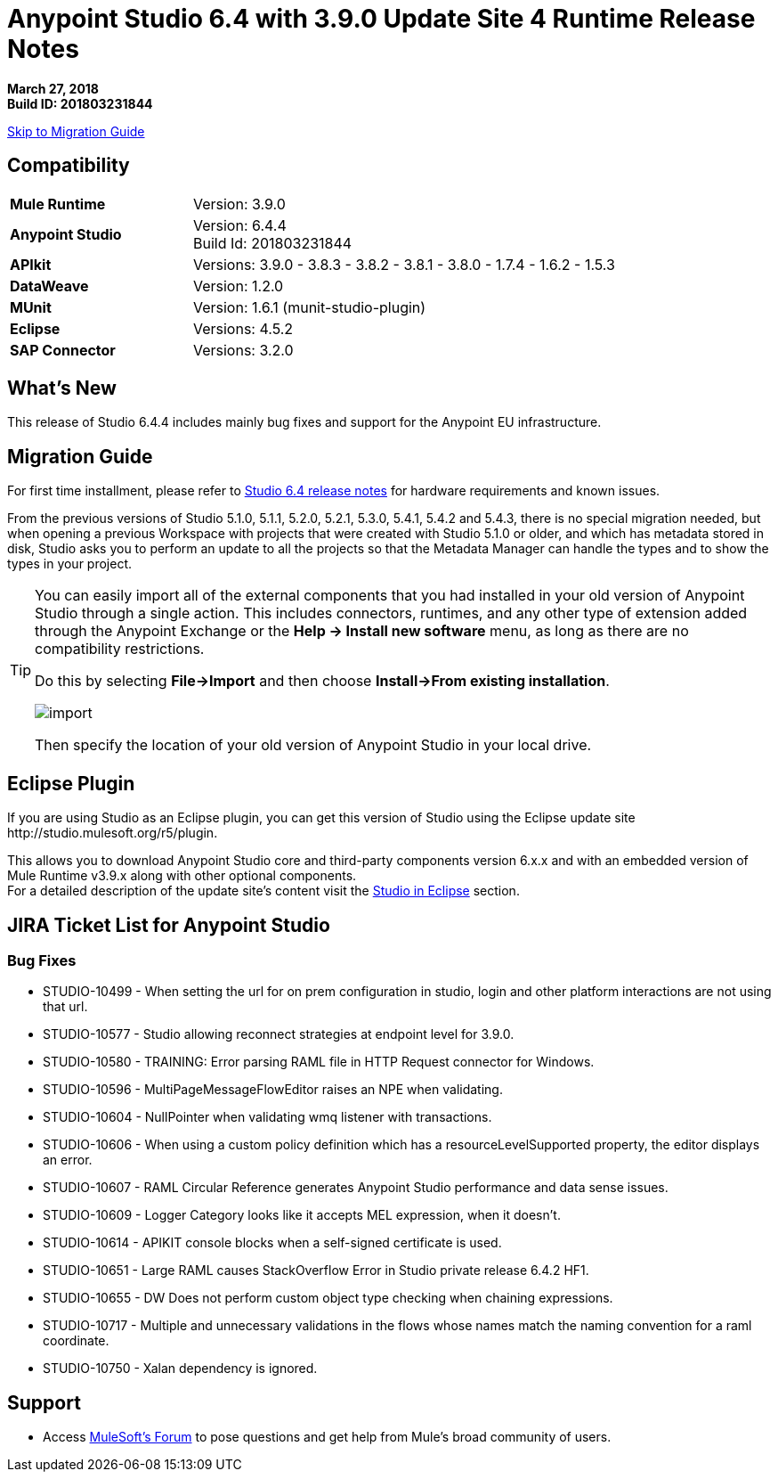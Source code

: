 = Anypoint Studio 6.4 with 3.9.0 Update Site 4 Runtime Release Notes

*March 27, 2018* +
*Build ID: 201803231844*

xref:migration[Skip to Migration Guide]

== Compatibility

[cols="30a,70a"]
|===
| *Mule Runtime*
| Version: 3.9.0

|*Anypoint Studio*
|Version: 6.4.4 +
Build Id: 201803231844

|*APIkit*
|Versions: 3.9.0 - 3.8.3 - 3.8.2 - 3.8.1 - 3.8.0 - 1.7.4 - 1.6.2 - 1.5.3

|*DataWeave* +
|Version: 1.2.0

|*MUnit* +
|Version: 1.6.1 (munit-studio-plugin)

|*Eclipse*
|Versions: 4.5.2

|*SAP Connector*
|Versions: 3.2.0
|===


== What's New

This release of Studio 6.4.4 includes mainly bug fixes and support for the Anypoint EU infrastructure.


[[migration]]
== Migration Guide

For first time installment, please refer to link:/release-notes/anypoint-studio-6.4-with-3.9.0-runtime-release-notes#hardware-requirements[Studio 6.4 release notes] for hardware requirements and known issues.

From the previous versions of Studio 5.1.0, 5.1.1, 5.2.0, 5.2.1, 5.3.0, 5.4.1, 5.4.2 and 5.4.3, there is no special migration needed, but when opening a previous Workspace with projects that were created with Studio 5.1.0 or older, and which has metadata stored in disk, Studio asks you to perform an update to all the projects so that the Metadata Manager can handle the types and to show the types in your project.

[TIP]
====
You can easily import all of the external components that you had installed in your old version of Anypoint Studio through a single action. This includes connectors, runtimes, and any other type of extension added through the Anypoint Exchange or the ​*Help -> Install new software*​ menu, as long as there are no compatibility restrictions.

Do this by selecting *File->Import* and then choose *Install->From existing installation*.

image:import_extensions.png[import]

Then specify the location of your old version of Anypoint Studio in your local drive.
====


== Eclipse Plugin

If you are using Studio as an Eclipse plugin, you can get this version of Studio using the Eclipse update site +http://studio.mulesoft.org/r5/plugin+.

This allows you to download Anypoint Studio core and third-party components version 6.x.x and with an embedded version of Mule Runtime v3.9.x along with other optional components. +
For a detailed description of the update site's content visit the link:/anypoint-studio/v/6/studio-in-eclipse#available-software-in-the-update-site[Studio in Eclipse] section.


== JIRA Ticket List for Anypoint Studio

=== Bug Fixes

* STUDIO-10499 - When setting the url for on prem configuration in studio, login and other platform interactions are not using that url.
* STUDIO-10577 - Studio allowing reconnect strategies at endpoint level for 3.9.0.
* STUDIO-10580 - TRAINING: Error parsing RAML file in HTTP Request connector for Windows.
* STUDIO-10596 - MultiPageMessageFlowEditor raises an NPE when validating.
* STUDIO-10604 - NullPointer when validating wmq listener with transactions.
* STUDIO-10606 - When using a custom policy definition which has a resourceLevelSupported property, the editor displays an error.
* STUDIO-10607 - RAML Circular Reference generates Anypoint Studio performance and data sense issues.
* STUDIO-10609 - Logger Category looks like it accepts MEL expression, when it doesn't.
* STUDIO-10614 - APIKIT console blocks when a self-signed certificate is used.
* STUDIO-10651 - Large RAML causes StackOverflow Error in Studio private release 6.4.2 HF1.
* STUDIO-10655 - DW Does not perform custom object type checking when chaining expressions.
* STUDIO-10717 - Multiple and unnecessary validations in the flows whose names match the naming convention for a raml coordinate.
* STUDIO-10750 - Xalan dependency is ignored.

== Support

* Access link:http://forums.mulesoft.com/[MuleSoft’s Forum] to pose questions and get help from Mule’s broad community of users.
